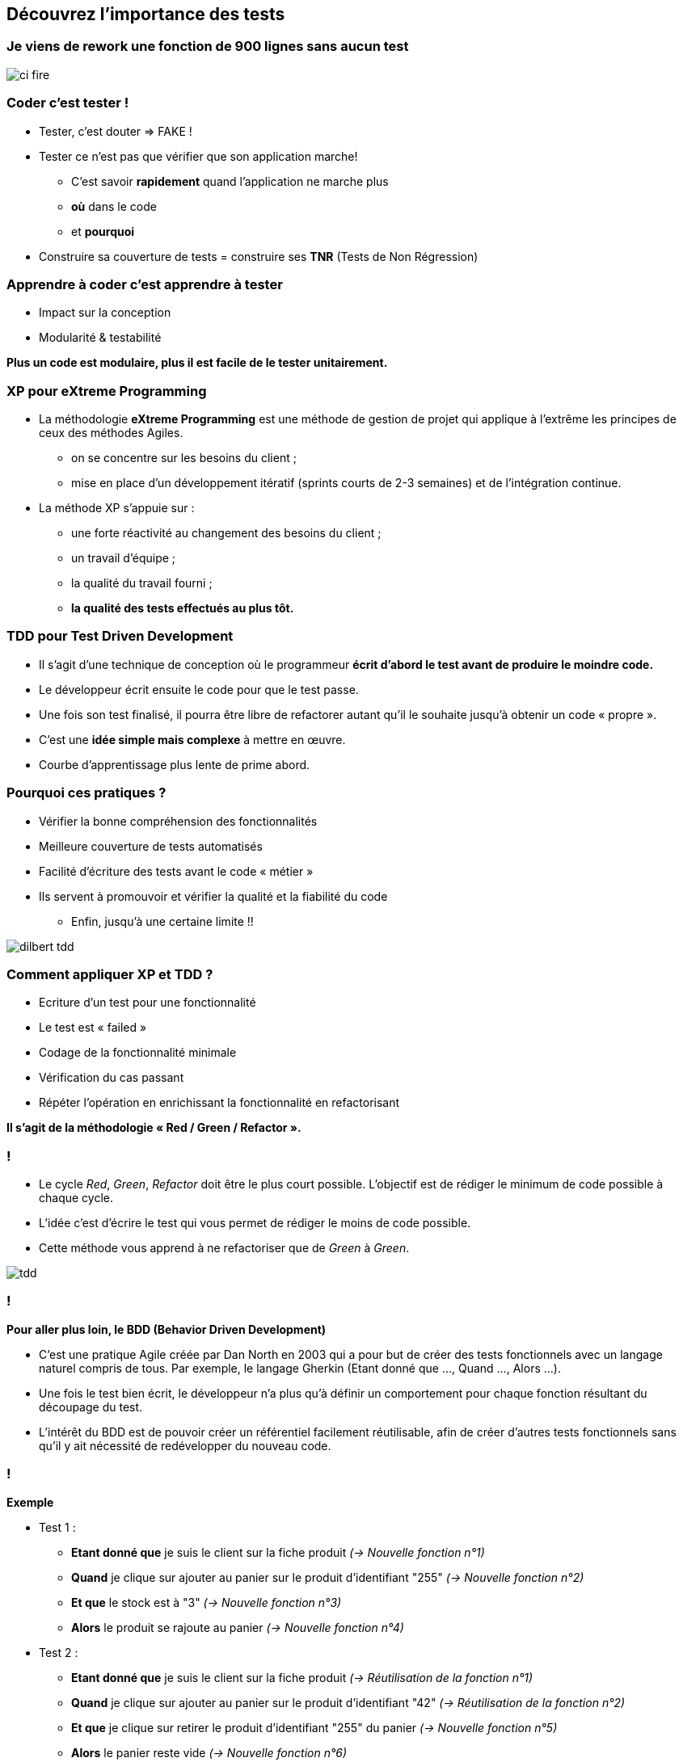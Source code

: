 
== Découvrez l’importance des tests

=== Je viens de rework une fonction de 900 lignes sans aucun test

image::images/ci-fire.jpg[]

=== Coder c'est tester !

* Tester, c'est douter => FAKE !
* Tester ce n'est pas que vérifier que son application marche!
** C'est savoir *rapidement* quand l'application ne marche plus
** *où* dans le code
** et *pourquoi*
* Construire sa couverture de tests = construire ses *TNR* (Tests de Non  Régression)

=== Apprendre à coder c'est apprendre à tester
* Impact sur la conception
* Modularité & testabilité

*Plus un code est modulaire, plus il est facile de le tester unitairement.*

=== XP pour eXtreme Programming
 
* La méthodologie *eXtreme Programming* est une méthode de gestion de projet qui applique à l'extrême les principes de ceux des méthodes Agiles.
** on se concentre sur les besoins du client ;
** mise en place d'un développement itératif (sprints courts de 2-3 semaines) et de l'intégration continue.

* La méthode XP s'appuie sur :
** une forte réactivité au changement des besoins du client ;
** un travail d'équipe ;
** la qualité du travail fourni ;
** *la qualité des tests effectués au plus tôt.*

=== TDD pour Test Driven Development

 * Il s'agit d'une technique de conception où le programmeur *écrit d'abord le test avant de produire le moindre code.*
 * Le développeur écrit ensuite le code pour que le test passe.
 * Une fois son test finalisé, il pourra être libre de refactorer autant qu'il le souhaite jusqu'à obtenir un code « propre ».

 * C'est une *idée simple mais complexe* à mettre en œuvre.
 * Courbe d'apprentissage plus lente de prime abord.

=== Pourquoi ces pratiques ?

** Vérifier la bonne compréhension des fonctionnalités
** Meilleure couverture de tests automatisés
** Facilité d’écriture des tests avant le code « métier »
** Ils servent à promouvoir et vérifier la qualité et la fiabilité du code

* Enfin, jusqu'à une certaine limite !!

image::images/dilbert_tdd.png[]
=== Comment appliquer XP et TDD ?

** Ecriture d’un test pour une fonctionnalité
** Le test est « failed »
** Codage de la fonctionnalité minimale
** Vérification du cas passant
** Répéter l’opération en enrichissant la fonctionnalité en refactorisant

*Il s'agit de la méthodologie « Red / Green / Refactor ».*

=== !

** Le cycle _Red_, _Green_, _Refactor_ doit être le plus court possible. L'objectif est de rédiger le minimum de code possible à chaque cycle.
** L'idée c'est d'écrire le test qui vous permet de rédiger le moins de code possible.
** Cette méthode vous apprend à ne refactoriser que de _Green_ à _Green_.

image::images/tdd.png[]

=== ! 

*Pour aller plus loin, le BDD (Behavior Driven Development)*

* C'est une pratique Agile créée par Dan North en 2003 qui a pour but de créer des tests fonctionnels avec un langage naturel compris de tous. Par exemple, le langage Gherkin (Etant donné que ..., Quand ..., Alors ...).
* Une fois le test bien écrit, le développeur n'a plus qu'à définir un comportement pour chaque fonction résultant du découpage du test.
* L'intérêt du BDD est de pouvoir créer un référentiel facilement réutilisable, afin de créer d'autres tests fonctionnels sans qu'il y ait nécessité de redévelopper du nouveau code.

=== !

*Exemple*

* Test 1 :
** *Etant donné que* je suis le client sur la fiche produit _(-> Nouvelle fonction n°1)_
** *Quand* je clique sur ajouter au panier sur le produit d’identifiant "255" _(-> Nouvelle fonction n°2)_
** *Et que* le stock est à "3" _(-> Nouvelle fonction n°3)_
** *Alors* le produit se rajoute au panier _(-> Nouvelle fonction n°4)_

* Test 2 :
** *Etant donné que* je suis le client sur la fiche produit _(-> Réutilisation de la fonction n°1)_
** *Quand* je clique sur ajouter au panier sur le produit d’identifiant "42" _(-> Réutilisation de la fonction n°2)_
** *Et que* je clique sur retirer le produit d'identifiant "255" du panier _(-> Nouvelle fonction n°5)_
** *Alors* le panier reste vide _(-> Nouvelle fonction n°6)_

=== BDD vs TDD

* TDD va permettre de guider les développements, fonction par fonction (technique).
* BDD permet de tester l’ensemble des comportements attendus par la User-Story à développer (fonctionnel).
* TDD et BDD sont donc complémentaires.

image::images/bdd-testing.png[alt="BDD Testing", width=600, align="center"]

=== !

*Exemple*

image::images/tdd_bdd.png[alt="TDD et BDD", width=500, align="center"]